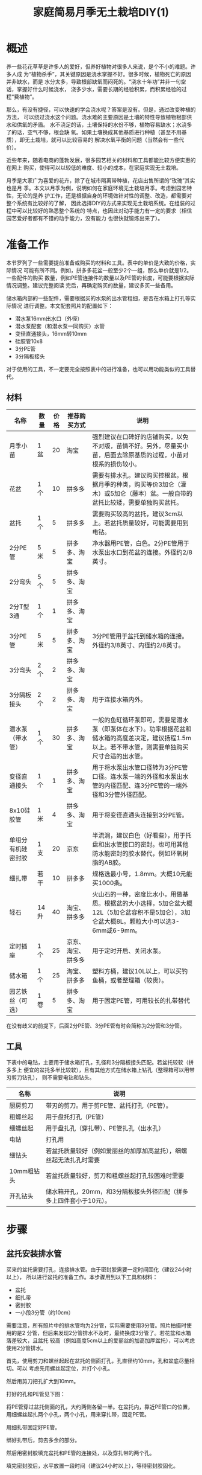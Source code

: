 #+title: 家庭简易月季无土栽培DIY(1)

* 概述
养一些花花草草是许多人的爱好，但养好植物对很多人来说，是个不小的难题。许多人成
为“植物杀手”，其关键原因是浇水掌握不好。很多时候，植物死亡的原因并非缺水，而是
水分太多，导致根部缺氧而闷死的。“浇水十年功”并非一句空话，掌握好什么时候浇水，
浇多少水，需要长期的经验积累，而积累经验的过程“费植物”。

那么，有没有捷径，可以快速的学会浇水呢？答案是没有。但是，通过改变种植的方法，
可以绕过浇水这个问题。浇水难的主要原因是土壤的特性导致植物根部供水和供氧的矛盾。
水不浇足的话，土壤保持的水份不够，植物容易缺水；水浇多了的话，空气不够，根会缺
氧。如果土壤换成其他基质进行种植（甚至不用基质），即无土栽培，就可以比较容易的
解决水氧平衡的问题（当然会有一些代价）。

近些年来，随着电商的蓬勃发展，很多园艺相关的材料和工具都能比较方便实惠的在网上
购买，使得可以以较低的难度、较小的成本，在家庭实现无土栽培。

月季是大家广为喜爱的花卉，除了在城市隔离带种植，花店出售所谓的“玫瑰”其实也是月
季。本文以月季为例，说明如何在家庭环境无土栽培月季。考虑到园艺特性，无论的是养
护工作，还是根据自身的环境做针对性的调整、改造，都需要对整个系统有比较好的了解，
因此选择DIY的方式来实现无土栽培系统。在组装的过程中可以比较好的熟悉整个系统的
特点，也因此对动手能力有一定的要求（相信园艺爱好者都有不错的动手能力，没有能力
也很快就锻炼出来了）。

* 准备工作
本节罗列了一些需要提前准备或购买的材料和工具。表中的单价是大致的价格，实际情况
可能有所不同。例如，拼多多花盆一般至少2个一组，那么单价就是1/2。一些配件的购买
数量，例如PE管连接件的数量以及PE管的长度，可能要根据实际情况调整。建议完整阅读
完后，再确定购买的数量，建议多买一些备用。

储水箱内部的一些配件，需要根据买的水泵的出水管粗细，是否在水箱上打孔等实际情况
进行调整。本文配套照片的配置如下：
+ 潜水泵16mm出水口（外径）
+ 潜水泵配套（和潜水泵一同购买）水管
+ 变径直通接头，16mm转10mm
+ 硅胶管10x8
+ 3分PE管
+ 3分隔板接头

对于使用的工具，不一定要完全按照表中的进行准备，也可以用功能类似的工具替代。

** 材料
| 名称               | 数量 | 价格 | 推荐购买方式       | 说明                                                                                                                                                 |
|--------------------+------+------+--------------------+------------------------------------------------------------------------------------------------------------------------------------------------------|
| 月季小苗           | 1盆  |   20 | 淘宝               | 强烈建议在口碑好的店铺购买，以免不对版，苗情不好。另外，尽量买小苗，后面去除原基质的过程，小苗对根系的损伤较小。                                     |
| 花盆               | 1个  |   10 | 拼多多             | 需要有排水孔。建议购买控根盆。根据月季的种类，购买等价3加仑（灌木）或5加仑（藤本）盆。一般自带的盆托比较矮，需要单独购买盆托。                       |
| 盆托               | 1个  |    5 | 拼多多             | 需要购买较高的盆托，建议3cm以上。若盆托质量较好，可能需要用到电钻。                                                                                  |
| 2分PE管            | 5米  |    5 | 拼多多、淘宝       | 净水器用PE管，白色。2分PE管用于水泵出水口到花盆的连接。外径约2/8英寸。                                                                               |
| 2分弯头            | 5个  |    5 | 拼多多、淘宝       |                                                                                                                                                      |
| 2分T型3通          | 1个  |    1 | 拼多多、淘宝       |                                                                                                                                                      |
| 3分PE管            | 5米  |    5 | 拼多多、淘宝       | 3分PE管用于盆托到储水箱的连接。外径约3/8英寸、内径约2/8英寸。                                                                                        |
| 3分弯头            | 2个  |    2 | 拼多多、淘宝       |                                                                                                                                                      |
| 3分隔板接头        | 2个  |    2 | 拼多多、淘宝       | 用于连接水箱内外。                                                                                                                                   |
| 潜水泵（带水管）   | 1个  |   30 | 拼多多、淘宝       | 一般的鱼缸循环泵即可，需要是潜水泵（即泵体在水下）。功率根据花盆和储水箱的高度差决定，建议扬程1.5m以上。若不带水管，则需要单独购买尺寸合适的出水管。 |
| 变径直通接头       | 1个  |    1 | 拼多多、淘宝       | 用于将水泵出水管口径转为3分PE管口径。连水泵一端的外径和水泵出水管的内径匹配、连3分PE管的一端外径和3分管外径匹配。                                    |
| 8x10硅胶管         | 1米  |    4 | 拼多多、淘宝       | 用于将变径直通头连接到3分PE管。                                                                                                                      |
| 单组分有机硅密封胶 | 1支  |   20 | 京东               | 半流淌，建议白色（好看些），用于托盘和出水管接口的密封。也可用其他防水能密封的胶水替代，例如环氧树脂的AB胶。                                         |
| 细扎带             | 若干 |   10 | 拼多多             | 规格选最小号，1.8mm。大概10元能买1000条。                                                                                                            |
| 轻石               | 14升 |   40 | 淘宝、拼多多       | 火山石的一种，密度比水小，用做基质。根据盆的大小选择，5加仑盆大概12L（5加仑盆容积不是5加仑），3加仑盆大概8L。颗粒大小可以选3-6mm或6-9mm。            |
| 定时插座           | 1个  |   25 | 京东、淘宝、拼多多 | 用于定时开启、关闭水泵。                                                                                                                             |
| 储水箱             | 1个  |   25 | 淘宝、拼多多       | 塑料方桶，建议10L以上，可以买钓鱼桶，或者整理箱（较贵）。                                                                                            |
| 园艺铁丝（可选）   | 1卷  |    5 | 拼多多、淘宝       | 用于固定PE管，可用较长的扎带替代                                                                                                                     |

在没有歧义的前提下，后面2分PE管、3分PE管有时会简称为2分管和3分管。

** 工具
下表中的电钻，主要用于储水箱打孔，孔径和3分隔板接头匹配。若盆托较软（拼多多上
便宜的盆托多半比较软），且有其他方式在储水箱上钻孔（整理箱可以用带刃剪刀钻孔），
则不需要电钻和钻头。

| 名称       | 说明                                                                |
|------------+---------------------------------------------------------------------|
| 厨房剪刀   | 带刃的剪刀。用于剪PE管、盆托打孔（PE管）。                          |
| 粗螺丝起   | 用于盘托打孔（PE管）                                                |
| 细螺丝起   | 用于盘扎孔（穿扎带）、PE管扎孔（出水孔）                            |
| 电钻       | 打孔用                                                              |
| 细钻头     | 若盆托质量较好（例如爱丽丝的加厚加高盆托），细螺丝起无法扎孔时需要  |
| 10mm粗钻头 | 若盆托质量较好，剪刀和粗螺丝起打孔较困难时需要                      |
| 开孔钻头   | 储水箱开孔，20mm，和3分隔板接头外径匹配（拼多多上四件套小于10元）。 |

* 步骤
** 盆托安装排水管
买来的盆托需要打孔，连接排水管。由于密封胶需要一定时间固化（建议24小时以上），
所以进行盆托的准备工作。本步骤用到以下工具和材料：
+ 盆托
+ 细扎带
+ 密封胶
+ 一小段3分管（约10cm）

需要注意，所有照片中的排水管均为2分管，实际需要使用3分管。照片拍摄时使用的是2
分管，但后来发现2分管排水不及时，最终换成3分管了。若花盆和水箱落差较大，且盆托
较高（例如高度5cm以上的爱丽丝的加高加厚盆托），可以考虑使用2分管排水。

#+CAPTION: 盆托和PE管
[[res/a_1_saucer_and_pe_pipe.jpg][file:res/a_1_saucer_and_pe_pipe.s.jpg]]

首先，使用剪刀和螺丝起起在盆托的侧面打孔，孔直径约10mm，孔和盆底尽量相切。可以
考虑先用螺丝起定位，并打个小孔。

#+caption: 侧面打孔
[[res/a_2_punch_1.jpg][file:res/a_2_punch_1.s.jpg]]

然后用剪刀把孔扩大到10mm。

#+caption: 扩孔
[[res/a_3_punch_2.jpg][file:res/a_3_punch_2.s.jpg]]

打好的孔和PE管见下图：
#+caption: 孔和PE管
[[res/a_4_punch_3.jpg][file:res/a_4_punch_3.s.jpg]]

将PE管穿过盆托侧面的孔，大约两侧各留一半。在盆托内，靠近PE管口的位置，用细螺丝起扎两个小孔，两个小孔，用来穿扎带，固定PE管。
#+caption: 打扎带孔
[[res/a_5_punch_4.jpg][file:res/a_5_punch_4.s.jpg]]

用细扎带固定好PE管。
#+caption: 绑扎带
[[res/a_6_fix_pipe_1.jpg][file:res/a_6_fix_pipe_1.s.jpg]]

绑好扎带后，剪去多余的部分。
#+caption 修剪扎带
[[res/a_7_fix_pipe_2.jpg][file:res/a_7_fix_pipe_2.s.jpg]]

然后用密封胶填充盆托和PE管的连接处，以及穿扎带的两个孔。
#+caption: 填胶
[[res/a_8_seal.jpg][file:res/a_8_seal.s.jpg]]

填完密封胶后，水平放置一段时间（建议24小时以上），等待密封胶固化。


* 后期养护
* 注意事项
* 优缺点
